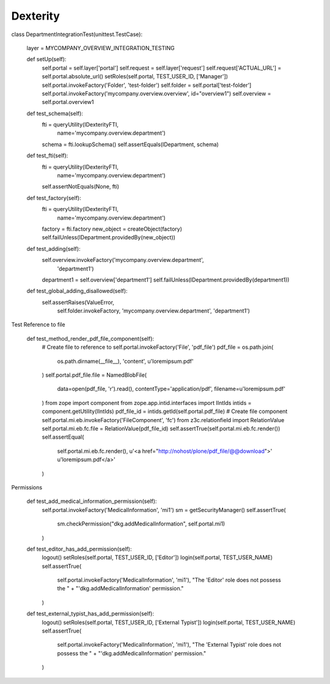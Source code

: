 Dexterity
=========

class DepartmentIntegrationTest(unittest.TestCase):

    layer = MYCOMPANY_OVERVIEW_INTEGRATION_TESTING

    def setUp(self):
        self.portal = self.layer['portal']
        self.request = self.layer['request']
        self.request['ACTUAL_URL'] = self.portal.absolute_url()
        setRoles(self.portal, TEST_USER_ID, ['Manager'])
        self.portal.invokeFactory('Folder', 'test-folder')
        self.folder = self.portal['test-folder']
        self.portal.invokeFactory('mycompany.overview.overview', id="overview1")
        self.overview = self.portal.overview1

    def test_schema(self):
        fti = queryUtility(IDexterityFTI,
                           name='mycompany.overview.department')
        schema = fti.lookupSchema()
        self.assertEquals(IDepartment, schema)

    def test_fti(self):
        fti = queryUtility(IDexterityFTI,
                           name='mycompany.overview.department')
        self.assertNotEquals(None, fti)

    def test_factory(self):
        fti = queryUtility(IDexterityFTI,
                           name='mycompany.overview.department')
        factory = fti.factory
        new_object = createObject(factory)
        self.failUnless(IDepartment.providedBy(new_object))

    def test_adding(self):
        self.overview.invokeFactory('mycompany.overview.department',
                                    'department1')
        department1 = self.overview['department1']
        self.failUnless(IDepartment.providedBy(department1))

    def test_global_adding_disallowed(self):
        self.assertRaises(ValueError,
                      self.folder.invokeFactory,
                      'mycompany.overview.department',
                      'department1')



Test Reference to file

    def test_method_render_pdf_file_component(self):
        # Create file to reference to
        self.portal.invokeFactory('File', 'pdf_file')
        pdf_file = os.path.join(
            os.path.dirname(__file__), 'content', u'loremipsum.pdf'
        )
        self.portal.pdf_file.file = NamedBlobFile(
            data=open(pdf_file, 'r').read(),
            contentType='application/pdf',
            filename=u'loremipsum.pdf'
        )
        from zope import component
        from zope.app.intid.interfaces import IIntIds
        intids = component.getUtility(IIntIds)
        pdf_file_id = intids.getId(self.portal.pdf_file)
        # Create file component
        self.portal.mi.eb.invokeFactory('FileComponent', 'fc')
        from z3c.relationfield import RelationValue
        self.portal.mi.eb.fc.file = RelationValue(pdf_file_id)
        self.assertTrue(self.portal.mi.eb.fc.render())
        self.assertEqual(
            self.portal.mi.eb.fc.render(),
            u'<a href="http://nohost/plone/pdf_file/@@download">'
            u'loremipsum.pdf</a>'
        )

Permissions

    def test_add_medical_information_permission(self):
        self.portal.invokeFactory('MedicalInformation', 'mi1')
        sm = getSecurityManager()
        self.assertTrue(
            sm.checkPermission("dkg.addMedicalInformation", self.portal.mi1)
        )

    def test_editor_has_add_permission(self):
        logout()
        setRoles(self.portal, TEST_USER_ID, ['Editor'])
        login(self.portal, TEST_USER_NAME)
        self.assertTrue(
            self.portal.invokeFactory('MedicalInformation', 'mi1'),
            "The 'Editor' role does not possess the " +
            "'dkg.addMedicalInformation' permission."
        )

    def test_external_typist_has_add_permission(self):
        logout()
        setRoles(self.portal, TEST_USER_ID, ['External Typist'])
        login(self.portal, TEST_USER_NAME)
        self.assertTrue(
            self.portal.invokeFactory('MedicalInformation', 'mi1'),
            "The 'External Typist' role does not possess the " +
            "'dkg.addMedicalInformation' permission."
        )

